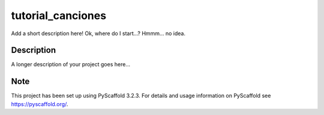 ==================
tutorial_canciones
==================


Add a short description here! Ok, where do I start...? Hmmm... no idea.


Description
===========

A longer description of your project goes here...


Note
====

This project has been set up using PyScaffold 3.2.3. For details and usage
information on PyScaffold see https://pyscaffold.org/.
